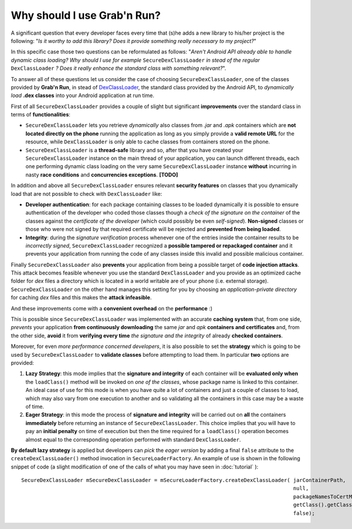 Why should I use Grab'n Run?
============================

A significant question that every developer faces every time that (s)he adds a new library to his/her project is the following: "*Is it worthy to add this library? Does it provide something really necessary to my project?*"

In this specific case those two questions can be reformulated as follows:
"*Aren't Android API already able to handle dynamic class loading? Why should I use for example* ``SecureDexClassLoader`` *in stead of the regular* ``DexClassLoader`` *? Does it really enhance the standard class with something relevant?*".

To answer all of these questions let us consider the case of choosing ``SecureDexClassLoader``, one of the classes provided by **Grab'n Run**, in stead of `DexClassLoader <http://developer.android.com/reference/dalvik/system/DexClassLoader.html>`_, the standard class provided by the Android API, to *dynamically load* **.dex classes** into your Android application at run time.

First of all ``SecureDexClassLoader`` provides a couple of slight but significant **improvements** over the standard class in terms of **functionalities**:

* ``SecureDexClassLoader`` lets you retrieve *dynamically* also classes from *.jar* and *.apk* containers which are **not located directly on the phone** running the application as long as you simply provide a **valid remote URL** for the resource, while ``DexClassLoader`` is only able to cache classes from containers stored on the phone.

* ``SecureDexClassLoader`` is a **thread-safe** library and so, after that you have created your ``SecureDexClassLoader`` instance on the main thread of your application, you can launch different threads, each one performing dynamic class loading on the very same ``SecureDexClassLoader`` instance **without** incurring in nasty **race conditions** and **concurrencies exceptions**. **[TODO]**

In addition and above all ``SecureDexClassLoader`` ensures relevant **security features** on classes that you dynamically load that are not possible to check with ``DexClassLoader`` like:

* **Developer authentication**: for each package containing classes to be loaded dynamically it is possible to ensure authentication of the developer who coded those classes though a *check of the signature on the container* of the classes against the *certificate of the developer* (which could possibly be even *self-signed*). **Non-signed** classes or those who were not signed by that required certificate will be rejected and **prevented from being loaded**.  

* **Integrity**: during the *signature verification* process whenever one of the entries inside the container results to be *incorrectly signed*, ``SecureDexClassLoader`` recognized a **possible tampered or repackaged container** and it prevents your application from running the code of any classes inside this invalid and possible malicious container.

Finally ``SecureDexClassLoader`` also **prevents** your application from being a possible target of **code injection attacks**. This attack becomes feasible whenever you use the standard ``DexClassLoader`` and you provide as an optimized cache folder for *dex* files a directory which is located in a world writable are of your phone (i.e. external storage). ``SecureDexClassLoader`` on the other hand manages this setting for you by choosing an *application-private directory* for caching *dex* files and this makes the **attack infeasible**.

And these improvements come with a **convenient overhead** on the **performance** :)

This is possible since ``SecureDexClassLoader`` was implemented with an accurate **caching system** that, from one side, *prevents* your application **from continuously downloading** the same *jar* and *apk* **containers and certificates** and, from the other side, **avoid** it from **verifying every time** *the signature and the integrity* of already **checked containers**.

Moreover, for even *more performance concerned developers*, it is also possible to set the **strategy** which is going to be used by ``SecureDexClassLoader`` to **validate classes** before attempting to load them. In particular **two** options are provided:

1. **Lazy Strategy**: this mode implies that the **signature and integrity** of each container will be **evaluated only when** the ``loadClass()`` method will be invoked on *one of the classes*, whose package name is linked to this container. An ideal case of use for this mode is when you have quite a lot of containers and just a couple of classes to load, which may also vary from one execution to another and so validating all the containers in this case may be a waste of time.

2. **Eager Strategy**: in this mode the process of **signature and integrity** will be carried out on **all** the containers **immediately** before returning an instance of ``SecureDexClassLoader``. This choice implies that you will have to pay an **initial penalty** on time of execution but then the time required for a ``loadClass()`` operation becomes almost equal to the corresponding operation performed with standard ``DexClassLoader``.

**By default lazy strategy** is applied but developers can *pick* the *eager version* by adding a final ``false`` attribute to the ``createDexClassLoader()`` method invocation
in ``SecureLoaderFactory``. An example of use is shown in the following snippet of code (a slight modification of one of the calls of what you may have seen in :doc:`tutorial` )::

		SecureDexClassLoader mSecureDexClassLoader = mSecureLoaderFactory.createDexClassLoader(	jarContainerPath, 
													null, 
													packageNamesToCertMap, 
													getClass().getClassLoader(),
													false);

